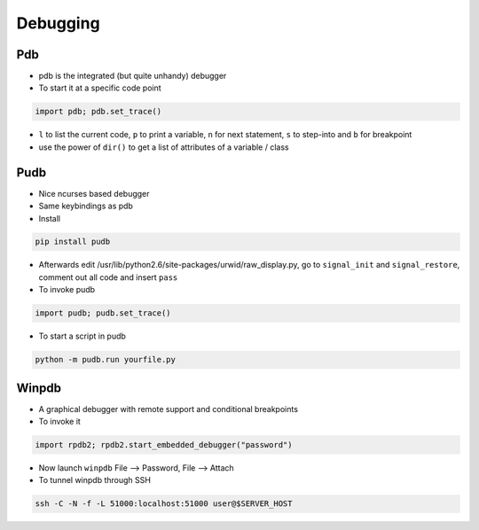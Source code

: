 ##########
Debugging
##########

Pdb
===

* pdb is the integrated (but quite unhandy) debugger
* To start it at a specific code point

.. code-block:: bash

  import pdb; pdb.set_trace()

* ``l`` to list the current code, ``p`` to print a variable, ``n`` for next statement, ``s`` to step-into and ``b`` for breakpoint
* use the power of ``dir()`` to get a list of attributes of a variable / class

Pudb
====

* Nice ncurses based debugger
* Same keybindings as pdb
* Install

.. code-block:: bash

  pip install pudb

* Afterwards edit /usr/lib/python2.6/site-packages/urwid/raw_display.py, go to ``signal_init`` and ``signal_restore``, comment out all code and insert ``pass``

* To invoke pudb

.. code-block:: bash

  import pudb; pudb.set_trace()

* To start a script in pudb

.. code-block:: bash

  python -m pudb.run yourfile.py


Winpdb
=======

* A graphical debugger with remote support and conditional breakpoints
* To invoke it

.. code-block:: bash

  import rpdb2; rpdb2.start_embedded_debugger("password")

* Now launch ``winpdb`` File --> Password, File --> Attach
* To tunnel winpdb through SSH

.. code-block:: bash

  ssh -C -N -f -L 51000:localhost:51000 user@$SERVER_HOST

        
